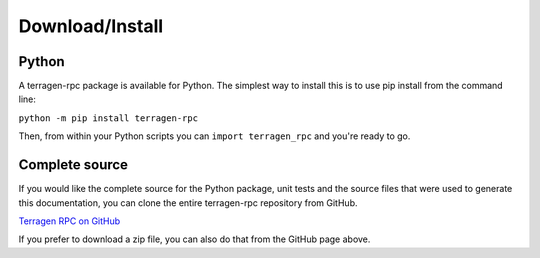 Download/Install
================

Python
------

A terragen-rpc package is available for Python. The simplest way to install this is to use pip install from the command line:

``python -m pip install terragen-rpc``

Then, from within your Python scripts you can ``import terragen_rpc`` and you're ready to go.

Complete source
---------------

If you would like the complete source for the Python package, unit tests and the source files that were used to generate this documentation, you can clone the entire terragen-rpc repository from GitHub.

`Terragen RPC on GitHub <https://github.com/planetside-software/terragen-rpc>`_

If you prefer to download a zip file, you can also do that from the GitHub page above.
